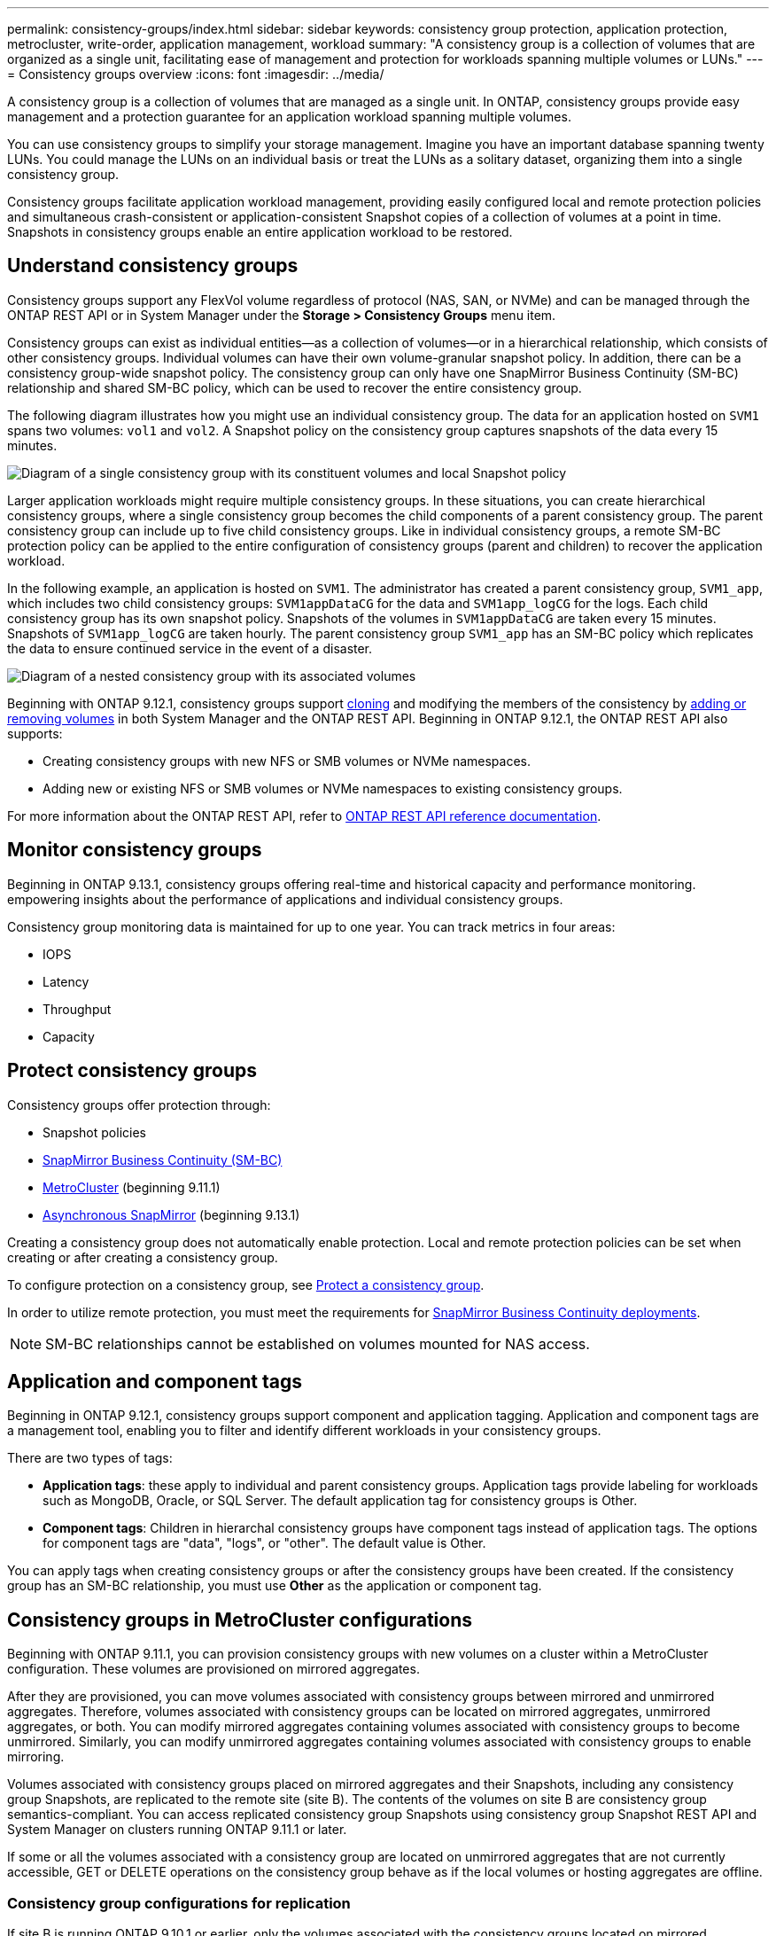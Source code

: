 ---
permalink: consistency-groups/index.html
sidebar: sidebar
keywords: consistency group protection, application protection, metrocluster, write-order, application management, workload
summary: "A consistency group is a collection of volumes that are organized as a single unit, facilitating ease of management and protection for workloads spanning multiple volumes or LUNs."
---
= Consistency groups overview
:icons: font
:imagesdir: ../media/

[.lead]
A consistency group is a collection of volumes that are managed as a single unit. In ONTAP, consistency groups provide easy management and a protection guarantee for an application workload spanning multiple volumes.

You can use consistency groups to simplify your storage management. Imagine you have an important database spanning twenty LUNs. You could manage the LUNs on an individual basis or treat the LUNs as a solitary dataset, organizing them into a single consistency group.

Consistency groups facilitate application workload management, providing easily configured local and remote protection policies and simultaneous crash-consistent or application-consistent Snapshot copies of a collection of volumes at a point in time. Snapshots in consistency groups enable an entire application workload to be restored.

== Understand consistency groups

Consistency groups support any FlexVol volume regardless of protocol (NAS, SAN, or NVMe) and can be managed through the ONTAP REST API or in System Manager under the *Storage > Consistency Groups* menu item.

Consistency groups can exist as individual entities--as a collection of volumes--or in a hierarchical relationship, which consists of other consistency groups. Individual volumes can have their own volume-granular snapshot policy. In addition, there can be a consistency group-wide snapshot policy. The consistency group can only have one SnapMirror Business Continuity (SM-BC) relationship and shared SM-BC policy, which can be used to recover the entire consistency group.

The following diagram illustrates how you might use an individual consistency group. The data for an application hosted on `SVM1` spans two volumes: `vol1` and `vol2`. A Snapshot policy on the consistency group captures snapshots of the data every 15 minutes.   

image:../media/consistency-group-single-diagram.gif[Diagram of a single consistency group with its constituent volumes and local Snapshot policy]

Larger application workloads might require multiple consistency groups. In these situations, you can create hierarchical consistency groups, where a single consistency group becomes the child components of a parent consistency group. The parent consistency group can include up to five child consistency groups. Like in individual consistency groups, a remote SM-BC protection policy can be applied to the entire configuration of consistency groups (parent and children) to recover the application workload.

In the following example, an application is hosted on `SVM1`. The administrator has created a parent consistency group, `SVM1_app`, which includes two child consistency groups: `SVM1appDataCG` for the data and `SVM1app_logCG` for the logs. Each child consistency group has its own snapshot policy. Snapshots of the volumes in `SVM1appDataCG` are taken every 15 minutes. Snapshots of `SVM1app_logCG` are taken hourly. The parent consistency group `SVM1_app` has an SM-BC policy which replicates the data to ensure continued service in the event of a disaster.

image:../media/consistency-group-nested-diagram.gif[Diagram of a nested consistency group with its associated volumes]

Beginning with ONTAP 9.12.1, consistency groups support xref:clone-task.html[cloning] and modifying the members of the consistency by xref:modify-task.html[adding or removing volumes] in both System Manager and the ONTAP REST API. Beginning in ONTAP 9.12.1, the ONTAP REST API also supports: 

* Creating consistency groups with new NFS or SMB volumes or NVMe namespaces. 
* Adding new or existing NFS or SMB volumes or NVMe namespaces to existing consistency groups. 

For more information about the ONTAP REST API, refer to https://docs.netapp.com/us-en/ontap-automation/reference/api_reference.html#access-a-copy-of-the-ontap-rest-api-reference-documentation[ONTAP REST API reference documentation]. 

== Monitor consistency groups

Beginning in ONTAP 9.13.1, consistency groups offering real-time and historical capacity and performance monitoring.  empowering insights about the performance of applications and individual consistency groups. 

Consistency group monitoring data is maintained for up to one year. You can track metrics in four areas:

* IOPS
* Latency
* Throughput
* Capacity 

// image

== Protect consistency groups

Consistency groups offer protection through:

* Snapshot policies
* xref:../smbc/index.html[SnapMirror Business Continuity (SM-BC)]
* <<mcc>> (beginning 9.11.1)
* xref:../data-protection/snapmirror-disaster-recovery-concept.html[Asynchronous SnapMirror] (beginning 9.13.1)

Creating a consistency group does not automatically enable protection. Local and remote protection policies can be set when creating or after creating a consistency group. 

To configure protection on a consistency group, see link:protect-task.html[Protect a consistency group].

In order to utilize remote protection, you must meet the requirements for xref:../smbc/smbc_plan_prerequisites.html#licensing[SnapMirror Business Continuity deployments].

[NOTE]
SM-BC relationships cannot be established on volumes mounted for NAS access.

== Application and component tags 

Beginning in ONTAP 9.12.1, consistency groups support component and application tagging. Application and component tags are a management tool, enabling you to filter and identify different workloads in your consistency groups. 

There are two types of tags:

* **Application tags**: these apply to individual and parent consistency groups. Application tags provide labeling for workloads such as MongoDB, Oracle, or SQL Server. The default application tag for consistency groups is Other.
* **Component tags**: Children in hierarchal consistency groups have component tags instead of application tags. The options for component tags are "data", "logs", or "other". The default value is Other. 

You can apply tags when creating consistency groups or after the consistency groups have been created. If the consistency group has an SM-BC relationship, you must use *Other* as the application or component tag.
//confirm

[[mcc,MetroCluster]] 
== Consistency groups in MetroCluster configurations

Beginning with ONTAP 9.11.1, you can provision consistency groups with new volumes on a cluster within a MetroCluster configuration. These volumes are provisioned on mirrored aggregates.

After they are provisioned, you can move volumes associated with consistency groups between mirrored and unmirrored aggregates. Therefore, volumes associated with consistency groups can be located on mirrored aggregates, unmirrored aggregates, or both. You can modify mirrored aggregates containing volumes associated with consistency groups to become unmirrored. Similarly, you can modify unmirrored aggregates containing volumes associated with consistency groups to enable mirroring.

Volumes associated with consistency groups placed on mirrored aggregates and their Snapshots, including any consistency group Snapshots, are replicated to the remote site (site B). The contents of the volumes on site B are consistency group semantics-compliant. You can access replicated consistency group Snapshots using consistency group Snapshot REST API and System Manager on clusters running ONTAP 9.11.1 or later.

If some or all the volumes associated with a consistency group are located on unmirrored aggregates that are not currently accessible, GET or DELETE operations on the consistency group behave as if the local volumes or hosting aggregates are offline.

=== Consistency group configurations for replication

If site B is running ONTAP 9.10.1 or earlier, only the volumes associated with the consistency groups located on mirrored aggregates are replicated to site B. The consistency group configurations are only replicated to site B, if both sites are running ONTAP 9.11.1 or later. After site B is upgraded to ONTAP 9.11.1, data for consistency groups on site A that have all their associated volumes placed on mirrored aggregates are replicated to site B.

== Upgrade considerations

Consistency groups created with SM-BC in ONTAP 9.8 and 9.9.1 will automatically be upgraded and become manageable under *Storage > Consistency Groups* in System Manager or the ONTAP REST API when upgrading to ONTAP 9.10.1 or later. For more information about upgrading from ONTAP 9.8 or 9.9.1, see link:../smbc/smbc_admin_upgrade_and_revert_considerations.html[SM-BC upgrade and revert considerations].

Consistency group snapshots ONTAP REST API can be managed through System Manager's Consistency Group interface and through consistency group REST API endpoints.

[NOTE]
Snapshots created with the ONTAPI commands `cg-start` and `cg-commit` will not be recognized as consistency group Snapshots and thus cannot be managed through System Manager's consistency group interface or the consistency group endpoints in the ONTAP REST API API.

== Supported features by release

[options="header", cols="3,1,1,1,1"]
|===
| | ONTAP 9.13.1  | ONTAP 9.12.1 | ONTAP 9.11.1 | ONTAP 9.10.1 
| Hierarchical consistency groups | X | X | X | X 
| Local Snapshot protection | X | X | X | X 
| SnapMirror Business Continuity | X | X | X | X 
| MetroCluster support | X | X | X | 
| Two-phase commits (REST API only) | X | X | X | 
| Application and component tags | X | X | | 
| Clone consistency groups | X | X | | 
| Add and remove volumes | X | X | | 
| Create CGs with new NAS volumes | X | REST API only | | 
| Create CGs with new NVMe Namespaces | X | REST API only | | 
| Move volumes between child consistency groups |  X | | | 
| Modify consistency group geometry | X | | | 
| Monitoring | X | | | 
| Async SnapMirror (single consistency groups only) | X | | |
|===

== Learn more about consistency groups

video::j0jfXDcdyzE[youtube, width=848, height=480]

.More information
* link:https://docs.netapp.com/us-en/ontap-automation/[ONTAP Automation documentation^]
* xref:../smbc/index.html[SnapMirror Business Continuity]
* xref:../data-protection/snapmirror-disaster-recovery-concept.html[Asynchronous SnapMirror disaster recovery basics]
* link:https://docs.netapp.com/us-en/ontap-metrocluster/[MetroCluster documentation]

// 22 march 2023, ontapdoc-867
// 13 MAR 2023, ONTAPDOC-755
// 9 Feb 2023, ONTAPDOC-880
// 29 October 2021, BURT 1401394, IE-364, IE-364
// BURT 1448684, 20 JAN 2021
// BURT 1449057, 24 JAN 2021
// 22 april 2022, issue #456
// IE-473, 13 april 2022
